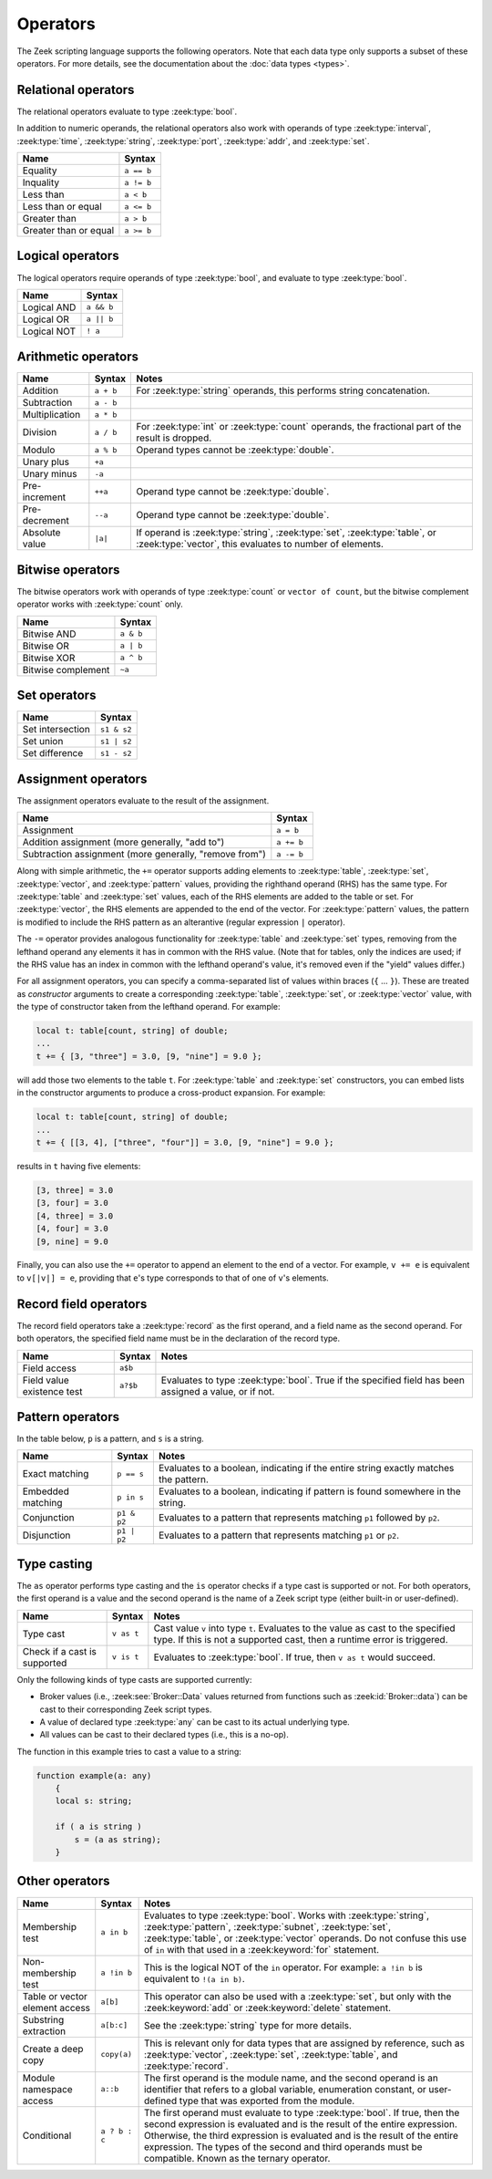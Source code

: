Operators
=========

The Zeek scripting language supports the following operators.  Note that
each data type only supports a subset of these operators.  For more
details, see the documentation about the :doc:`data types <types>`.

Relational operators
--------------------

The relational operators evaluate to type :zeek:type:`bool`.

In addition to numeric operands, the relational operators also work with
operands of type :zeek:type:`interval`, :zeek:type:`time`, :zeek:type:`string`,
:zeek:type:`port`, :zeek:type:`addr`, and :zeek:type:`set`.

.. list-table::
  :header-rows: 1

  * - Name
    - Syntax

  * - Equality
    - ``a == b``

  * - Inquality
    - ``a != b``

  * - Less than
    - ``a < b``

  * - Less than or equal
    - ``a <= b``

  * - Greater than
    - ``a > b``

  * - Greater than or equal
    - ``a >= b``

Logical operators
-----------------

The logical operators require operands of type :zeek:type:`bool`, and
evaluate to type :zeek:type:`bool`.

.. list-table::
  :header-rows: 1

  * - Name
    - Syntax

  * - Logical AND
    - ``a && b``

  * - Logical OR
    - ``a || b``

  * - Logical NOT
    - ``! a``

Arithmetic operators
--------------------

.. list-table::
  :header-rows: 1

  * - Name
    - Syntax
    - Notes

  * - Addition
    - ``a + b``
    - For :zeek:type:`string` operands, this performs string concatenation.

  * - Subtraction
    - ``a - b``
    -

  * - Multiplication
    - ``a * b``
    -

  * - Division
    - ``a / b``
    - For :zeek:type:`int` or :zeek:type:`count` operands, the fractional part
      of the result is dropped.

  * - Modulo
    - ``a % b``
    - Operand types cannot be :zeek:type:`double`.

  * - Unary plus
    - ``+a``
    -

  * - Unary minus
    - ``-a``
    -

  * - Pre-increment
    - ``++a``
    - Operand type cannot be :zeek:type:`double`.

  * - Pre-decrement
    - ``--a``
    - Operand type cannot be :zeek:type:`double`.

  * - Absolute value
    - ``|a|``
    - If operand is  :zeek:type:`string`, :zeek:type:`set`, :zeek:type:`table`,
      or  :zeek:type:`vector`, this evaluates to number of elements.

Bitwise operators
-----------------

The bitwise operators work with operands of type :zeek:type:`count` or ``vector
of count``, but the bitwise complement operator works with :zeek:type:`count`
only.

.. list-table::
  :header-rows: 1

  * - Name
    - Syntax

  * - Bitwise AND
    - ``a & b``

  * - Bitwise OR
    - ``a | b``

  * - Bitwise XOR
    - ``a ^ b``

  * - Bitwise complement
    - ``~a``

Set operators
-------------

.. list-table::
  :header-rows: 1

  * - Name
    - Syntax

  * - Set intersection
    - ``s1 & s2``

  * - Set union
    - ``s1 | s2``

  * - Set difference
    - ``s1 - s2``

.. _assignment-operators:

Assignment operators
--------------------

The assignment operators evaluate to the result of the assignment.

.. list-table::
  :header-rows: 1

  * - Name
    - Syntax

  * - Assignment
    - ``a = b``

  * - Addition assignment (more generally, "add to")
    - ``a += b``

  * - Subtraction assignment (more generally, "remove from")
    - ``a -= b``

Along with simple arithmetic, the ``+=`` operator supports adding elements to
:zeek:type:`table`,
:zeek:type:`set`,
:zeek:type:`vector`, and
:zeek:type:`pattern`
values, providing the righthand operand (RHS) has the same type.
For :zeek:type:`table` and :zeek:type:`set` values,
each of the RHS elements are added to the
table or set.  For :zeek:type:`vector`, the RHS elements are appended to
the end of the vector.  For :zeek:type:`pattern` values, the pattern is
modified to include the RHS pattern as an alterantive (regular expression ``|``
operator).

The ``-=`` operator provides analogous functionality for :zeek:type:`table`
and :zeek:type:`set` types, removing from the lefthand operand any elements
it has in common with the RHS value.  (Note that for tables, only the
indices are used; if the RHS value has an index in common with the lefthand
operand's value, it's removed even if the "yield" values differ.)

For all assignment operators, you can specify a comma-separated list of
values within braces (``{`` ... ``}``).  These are treated as *constructor*
arguments to create a corresponding :zeek:type:`table`, :zeek:type:`set`,
or :zeek:type:`vector` value, with the type of constructor taken from
the lefthand operand.  For example:

.. code-block:: zeek

    local t: table[count, string] of double;
    ...
    t += { [3, "three"] = 3.0, [9, "nine"] = 9.0 };

will add those two elements to the table ``t``.  For :zeek:type:`table`
and :zeek:type:`set` constructors, you can embed lists in the constructor
arguments to produce a cross-product expansion.  For example:

.. code-block:: zeek

    local t: table[count, string] of double;
    ...
    t += { [[3, 4], ["three", "four"]] = 3.0, [9, "nine"] = 9.0 };

results in ``t`` having five elements:

.. code-block:: zeek

    [3, three] = 3.0
    [3, four] = 3.0
    [4, three] = 3.0
    [4, four] = 3.0
    [9, nine] = 9.0

Finally, you can also use the ``+=`` operator to
append an element to the end of a
vector.  For example, ``v += e`` is equivalent to ``v[|v|] = e``,
providing that ``e``'s type corresponds to that of one of ``v``'s elements.

Record field operators
----------------------

The record field operators take a :zeek:type:`record` as the first operand,
and a field name as the second operand.  For both operators, the specified
field name must be in the declaration of the record type.

.. list-table::
  :header-rows: 1

  * - Name
    - Syntax
    - Notes

  * - Field access
    - ``a$b``
    -

  * - Field value existence test
    - ``a?$b``
    - Evaluates to type :zeek:type:`bool`.  True if the specified field has
      been assigned a value, or if not.

Pattern operators
-----------------

In the table below, ``p`` is a pattern, and ``s`` is a string.

.. list-table::
  :header-rows: 1

  * - Name
    - Syntax
    - Notes

  * - Exact matching
    - ``p == s``
    - Evaluates to a boolean, indicating if the entire string exactly matches
      the pattern.

  * - Embedded matching
    - ``p in s``
    - Evaluates to a boolean, indicating if pattern is found somewhere in the
      string.

  * - Conjunction
    - ``p1 & p2``
    - Evaluates to a pattern that represents matching ``p1`` followed by
      ``p2``.

  * - Disjunction
    - ``p1 | p2``
    - Evaluates to a pattern that represents matching ``p1`` or ``p2``.

Type casting
------------

The ``as`` operator performs type casting and the ``is`` operator checks if a
type cast is supported or not.  For both operators, the first operand is a
value and the second operand is the name of a Zeek script type (either built-in
or user-defined).

.. list-table::
  :header-rows: 1

  * - Name
    - Syntax
    - Notes

  * - Type cast
    - ``v as t``
    - Cast value ``v`` into type ``t``. Evaluates to the value as cast to the
      specified type.  If this is not a  supported cast, then a runtime error
      is triggered.

  * - Check if a cast is supported
    - ``v is t``
    - Evaluates to :zeek:type:`bool`. If true,  then ``v as t`` would succeed.

Only the following kinds of type casts are supported currently:

- Broker values (i.e., :zeek:see:`Broker::Data` values returned from
  functions such as :zeek:id:`Broker::data`) can be cast to their
  corresponding Zeek script types.
- A value of declared type :zeek:type:`any` can be cast to its actual
  underlying type.
- All values can be cast to their declared types (i.e., this is a no-op).

The function in this example tries to cast a value to a string:

.. code-block:: zeek

    function example(a: any)
        {
        local s: string;

        if ( a is string )
            s = (a as string);
        }


Other operators
---------------

.. list-table::
  :header-rows: 1

  * - Name
    - Syntax
    - Notes

  * - Membership test
    - ``a in b``
    - Evaluates to type :zeek:type:`bool`.  Works with :zeek:type:`string`,
      :zeek:type:`pattern`, :zeek:type:`subnet`, :zeek:type:`set`,
      :zeek:type:`table`, or :zeek:type:`vector` operands.  Do not confuse this
      use of ``in`` with that used in a :zeek:keyword:`for`
      statement.

  * - Non-membership test
    - ``a !in b``
    - This is the logical NOT of the ``in`` operator.  For example:
      ``a !in b`` is equivalent to ``!(a in b)``.

  * - Table or vector element access
    - ``a[b]``
    - This operator can also be used with a :zeek:type:`set`, but only with the
      :zeek:keyword:`add` or :zeek:keyword:`delete` statement.

  * - Substring extraction
    - ``a[b:c]``
    - See the :zeek:type:`string` type for more details.

  * - Create a deep copy
    - ``copy(a)``
    - This is relevant only for data types that are assigned by reference, such
      as :zeek:type:`vector`, :zeek:type:`set`, :zeek:type:`table`, and
      :zeek:type:`record`.

  * - Module namespace access
    - ``a::b``
    - The first operand is the module name, and the second operand is an
      identifier that refers to a global variable, enumeration constant, or
      user-defined type that was exported from the module.

  * - Conditional
    - ``a ? b : c``
    - The first operand must evaluate to type :zeek:type:`bool`.  If true, then
      the second expression is evaluated and is the result of the entire
      expression.  Otherwise, the third expression is evaluated and is the
      result of the entire expression. The types of the second and third
      operands must be compatible.  Known as the ternary operator.

